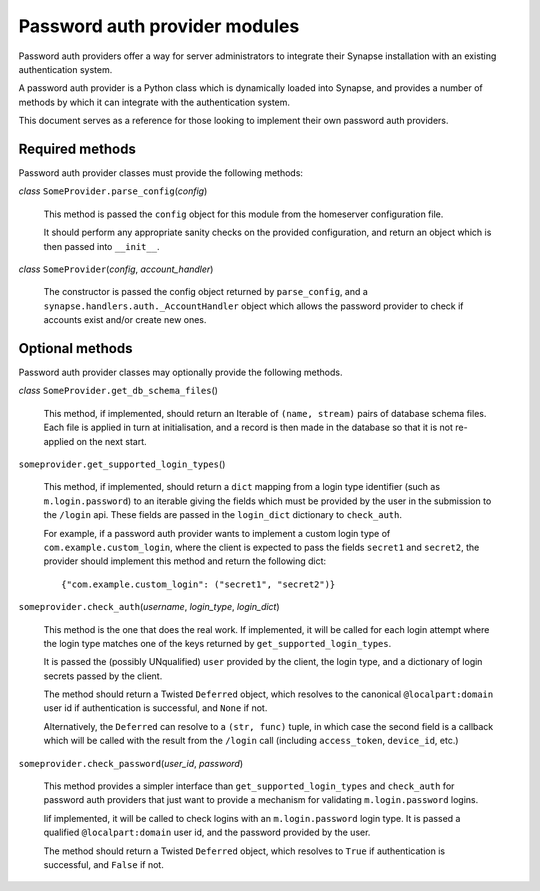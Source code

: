 Password auth provider modules
==============================

Password auth providers offer a way for server administrators to integrate
their Synapse installation with an existing authentication system.

A password auth provider is a Python class which is dynamically loaded into
Synapse, and provides a number of methods by which it can integrate with the
authentication system.

This document serves as a reference for those looking to implement their own
password auth providers.

Required methods
----------------

Password auth provider classes must provide the following methods:

*class* ``SomeProvider.parse_config``\(*config*)

    This method is passed the ``config`` object for this module from the
    homeserver configuration file.

    It should perform any appropriate sanity checks on the provided
    configuration, and return an object which is then passed into ``__init__``.

*class* ``SomeProvider``\(*config*, *account_handler*)

    The constructor is passed the config object returned by ``parse_config``,
    and a ``synapse.handlers.auth._AccountHandler`` object which allows the
    password provider to check if accounts exist and/or create new ones.

Optional methods
----------------

Password auth provider classes may optionally provide the following methods.

*class* ``SomeProvider.get_db_schema_files``\()

    This method, if implemented, should return an Iterable of ``(name,
    stream)`` pairs of database schema files. Each file is applied in turn at
    initialisation, and a record is then made in the database so that it is
    not re-applied on the next start.

``someprovider.get_supported_login_types``\()

    This method, if implemented, should return a ``dict`` mapping from a login
    type identifier (such as ``m.login.password``) to an iterable giving the
    fields which must be provided by the user in the submission to the
    ``/login`` api. These fields are passed in the ``login_dict`` dictionary
    to ``check_auth``.

    For example, if a password auth provider wants to implement a custom login
    type of ``com.example.custom_login``, where the client is expected to pass
    the fields ``secret1`` and ``secret2``, the provider should implement this
    method and return the following dict::

      {"com.example.custom_login": ("secret1", "secret2")}

``someprovider.check_auth``\(*username*, *login_type*, *login_dict*)

    This method is the one that does the real work. If implemented, it will be
    called for each login attempt where the login type matches one of the keys
    returned by ``get_supported_login_types``.

    It is passed the (possibly UNqualified) ``user`` provided by the client,
    the login type, and a dictionary of login secrets passed by the client.

    The method should return a Twisted ``Deferred`` object, which resolves to
    the canonical ``@localpart:domain`` user id if authentication is successful,
    and ``None`` if not.

    Alternatively, the ``Deferred`` can resolve to a ``(str, func)`` tuple, in
    which case the second field is a callback which will be called with the
    result from the ``/login`` call (including ``access_token``, ``device_id``,
    etc.)

``someprovider.check_password``\(*user_id*, *password*)

    This method provides a simpler interface than ``get_supported_login_types``
    and ``check_auth`` for password auth providers that just want to provide a
    mechanism for validating ``m.login.password`` logins.

    Iif implemented, it will be called to check logins with an
    ``m.login.password`` login type. It is passed a qualified
    ``@localpart:domain`` user id, and the password provided by the user.

    The method should return a Twisted ``Deferred`` object, which resolves to
    ``True`` if authentication is successful, and ``False`` if not.
